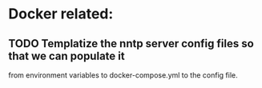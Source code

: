 * Docker related:
** TODO Templatize the nntp server config files so that we can populate it
   from environment variables to docker-compose.yml to the config
   file.
